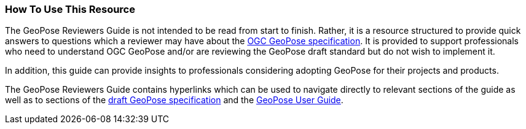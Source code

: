 [[rg_usage_section]]
=== How To Use This Resource

The GeoPose Reviewers Guide is not intended to be read from start to finish. Rather, it is a resource structured to provide quick answers to questions which a reviewer may have about the https://github.com/opengeospatial/GeoPose/blob/main/standard/pdf/geopose_standard.pdf[OGC GeoPose specification]. It is provided to support professionals who need to understand OGC GeoPose and/or are reviewing the GeoPose draft standard but do not wish to implement it.

In addition, this guide can provide insights to professionals considering adopting GeoPose for their projects and products.

The GeoPose Reviewers Guide contains hyperlinks which can be used to navigate directly to relevant sections of the guide as well as to sections of the https://github.com/opengeospatial/GeoPose/blob/main/standard/pdf/geopose_standard.pdf[draft GeoPose specification] and the https://github.com/opengeospatial/GeoPoseGuides/blob/working-draft/GeoPose-Users-Guide.pdf[GeoPose User Guide].
